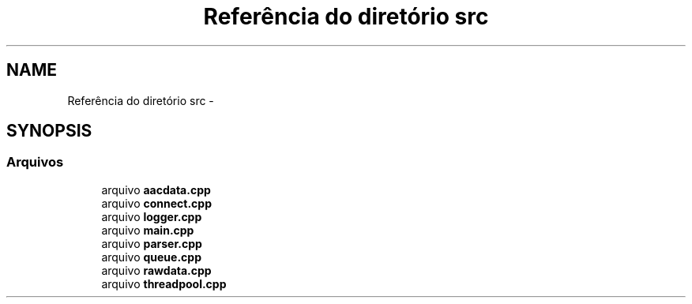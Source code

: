 .TH "Referência do diretório src" 3 "Terça, 10 de Junho de 2014" "Version 1.0.x" "captura" \" -*- nroff -*-
.ad l
.nh
.SH NAME
Referência do diretório src \- 
.SH SYNOPSIS
.br
.PP
.SS "Arquivos"

.in +1c
.ti -1c
.RI "arquivo \fBaacdata\&.cpp\fP"
.br
.ti -1c
.RI "arquivo \fBconnect\&.cpp\fP"
.br
.ti -1c
.RI "arquivo \fBlogger\&.cpp\fP"
.br
.ti -1c
.RI "arquivo \fBmain\&.cpp\fP"
.br
.ti -1c
.RI "arquivo \fBparser\&.cpp\fP"
.br
.ti -1c
.RI "arquivo \fBqueue\&.cpp\fP"
.br
.ti -1c
.RI "arquivo \fBrawdata\&.cpp\fP"
.br
.ti -1c
.RI "arquivo \fBthreadpool\&.cpp\fP"
.br
.in -1c
